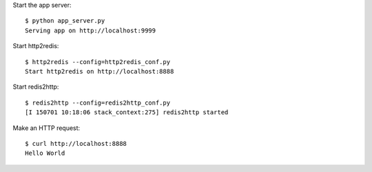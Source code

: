 Start the app server::

    $ python app_server.py 
    Serving app on http://localhost:9999


Start http2redis::

    $ http2redis --config=http2redis_conf.py 
    Start http2redis on http://localhost:8888

Start redis2http::

    $ redis2http --config=redis2http_conf.py
    [I 150701 10:18:06 stack_context:275] redis2http started


Make an HTTP request::

    $ curl http://localhost:8888
    Hello World
